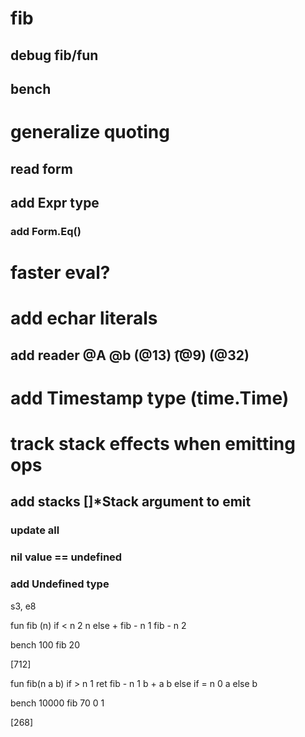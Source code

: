 * fib
** debug fib/fun
** bench
* generalize quoting
** read form
** add Expr type
*** add Form.Eq()
* faster eval?
* add echar literals
** add reader @A @b \n (@13) \t (@9) \s (@32)
* add Timestamp type (time.Time)
* track stack effects when emitting ops
** add stacks []*Stack argument to emit
*** update all
*** nil value == undefined
*** add Undefined type

s3, e8

 fun fib (n) 
   if < n 2 n else + fib - n 1 fib - n 2

 bench 100 fib 20

[712]

 fun fib(n a b)
   if > n 1 ret fib - n 1 b + a b else if = n 0 a else b

 bench 10000 fib 70 0 1

[268]
